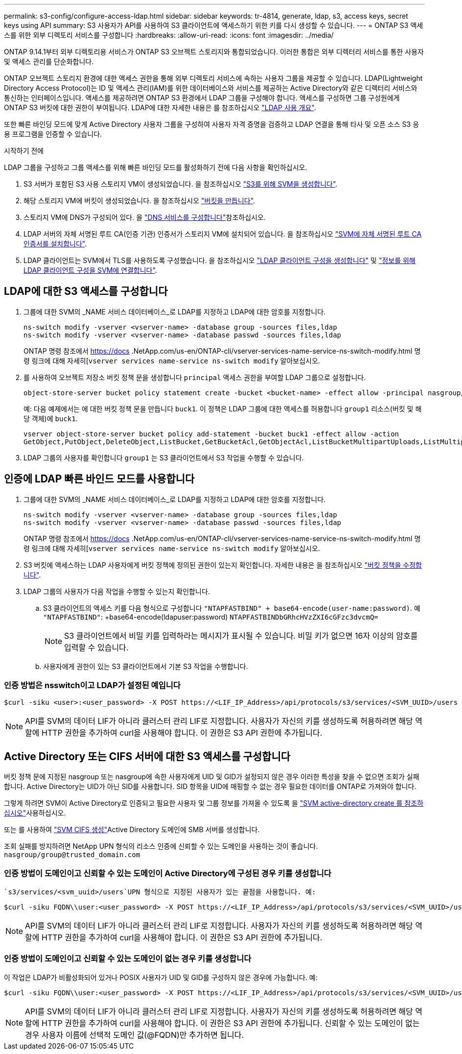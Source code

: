 ---
permalink: s3-config/configure-access-ldap.html 
sidebar: sidebar 
keywords: tr-4814, generate, ldap, s3, access keys, secret keys using API 
summary: S3 사용자가 API를 사용하여 S3 클라이언트에 액세스하기 위한 키를 다시 생성할 수 있습니다. 
---
= ONTAP S3 액세스를 위한 외부 디렉토리 서비스를 구성합니다
:hardbreaks:
:allow-uri-read: 
:icons: font
:imagesdir: ../media/


[role="lead"]
ONTAP 9.14.1부터 외부 디렉토리용 서비스가 ONTAP S3 오브젝트 스토리지와 통합되었습니다. 이러한 통합은 외부 디렉터리 서비스를 통한 사용자 및 액세스 관리를 단순화합니다.

ONTAP 오브젝트 스토리지 환경에 대한 액세스 권한을 통해 외부 디렉토리 서비스에 속하는 사용자 그룹을 제공할 수 있습니다. LDAP(Lightweight Directory Access Protocol)는 ID 및 액세스 관리(IAM)를 위한 데이터베이스와 서비스를 제공하는 Active Directory와 같은 디렉터리 서비스와 통신하는 인터페이스입니다. 액세스를 제공하려면 ONTAP S3 환경에서 LDAP 그룹을 구성해야 합니다. 액세스를 구성하면 그룹 구성원에게 ONTAP S3 버킷에 대한 권한이 부여됩니다. LDAP에 대한 자세한 내용은 를 참조하십시오 link:../nfs-config/using-ldap-concept.html["LDAP 사용 개요"].

또한 빠른 바인딩 모드에 맞게 Active Directory 사용자 그룹을 구성하여 사용자 자격 증명을 검증하고 LDAP 연결을 통해 타사 및 오픈 소스 S3 응용 프로그램을 인증할 수 있습니다.

.시작하기 전에
LDAP 그룹을 구성하고 그룹 액세스를 위해 빠른 바인딩 모드를 활성화하기 전에 다음 사항을 확인하십시오.

. S3 서버가 포함된 S3 사용 스토리지 VM이 생성되었습니다. 을 참조하십시오 link:../s3-config/create-svm-s3-task.html["S3를 위해 SVM을 생성합니다"].
. 해당 스토리지 VM에 버킷이 생성되었습니다. 을 참조하십시오 link:../s3-config/create-bucket-task.html["버킷을 만듭니다"].
. 스토리지 VM에 DNS가 구성되어 있다. 을 link:../networking/configure_dns_services_auto.html["DNS 서비스를 구성합니다"]참조하십시오.
. LDAP 서버의 자체 서명된 루트 CA(인증 기관) 인증서가 스토리지 VM에 설치되어 있습니다. 을 참조하십시오 link:../nfs-config/install-self-signed-root-ca-certificate-svm-task.html["SVM에 자체 서명된 루트 CA 인증서를 설치합니다"].
. LDAP 클라이언트는 SVM에서 TLS를 사용하도록 구성했습니다. 을 참조하십시오 link:../nfs-config/create-ldap-client-config-task.html["LDAP 클라이언트 구성을 생성합니다"] 및 link:../nfs-config/enable-ldap-svms-task.html["정보를 위해 LDAP 클라이언트 구성을 SVM에 연결합니다"].




== LDAP에 대한 S3 액세스를 구성합니다

. 그룹에 대한 SVM의 _NAME 서비스 데이터베이스_로 LDAP를 지정하고 LDAP에 대한 암호를 지정합니다.
+
[listing]
----
ns-switch modify -vserver <vserver-name> -database group -sources files,ldap
ns-switch modify -vserver <vserver-name> -database passwd -sources files,ldap
----
+
ONTAP 명령 참조에서 https://docs .NetApp.com/us-en/ONTAP-cli/vserver-services-name-service-ns-switch-modify.html 명령 링크에 대해 자세히[`vserver services name-service ns-switch modify` 알아보십시오.

. 를 사용하여 오브젝트 저장소 버킷 정책 문을 생성합니다 `principal` 액세스 권한을 부여할 LDAP 그룹으로 설정합니다.
+
[listing]
----
object-store-server bucket policy statement create -bucket <bucket-name> -effect allow -principal nasgroup/<ldap-group-name> -resource <bucket-name>, <bucket-name>/*
----
+
예: 다음 예제에서는 에 대한 버킷 정책 문을 만듭니다 `buck1`. 이 정책은 LDAP 그룹에 대한 액세스를 허용합니다 `group1` 리소스(버킷 및 해당 객체)에 `buck1`.

+
[listing]
----
vserver object-store-server bucket policy add-statement -bucket buck1 -effect allow -action
GetObject,PutObject,DeleteObject,ListBucket,GetBucketAcl,GetObjectAcl,ListBucketMultipartUploads,ListMultipartUploadParts, ListBucketVersions,GetObjectTagging,PutObjectTagging,DeleteObjectTagging,GetBucketVersioning,PutBucketVersioning -principal nasgroup/group1 -resource buck1, buck1/*
----
. LDAP 그룹의 사용자를 확인합니다 `group1` 는 S3 클라이언트에서 S3 작업을 수행할 수 있습니다.




== 인증에 LDAP 빠른 바인드 모드를 사용합니다

. 그룹에 대한 SVM의 _NAME 서비스 데이터베이스_로 LDAP를 지정하고 LDAP에 대한 암호를 지정합니다.
+
[listing]
----
ns-switch modify -vserver <vserver-name> -database group -sources files,ldap
ns-switch modify -vserver <vserver-name> -database passwd -sources files,ldap
----
+
ONTAP 명령 참조에서 https://docs .NetApp.com/us-en/ONTAP-cli/vserver-services-name-service-ns-switch-modify.html 명령 링크에 대해 자세히[`vserver services name-service ns-switch modify` 알아보십시오.

. S3 버킷에 액세스하는 LDAP 사용자에게 버킷 정책에 정의된 권한이 있는지 확인합니다. 자세한 내용은 을 참조하십시오 link:../s3-config/create-modify-bucket-policy-task.html["버킷 정책을 수정합니다"].
. LDAP 그룹의 사용자가 다음 작업을 수행할 수 있는지 확인합니다.
+
.. S3 클라이언트의 액세스 키를 다음 형식으로 구성합니다
`"NTAPFASTBIND" + base64-encode(user-name:password)`. 예 `"NTAPFASTBIND"`: +base64-encode(ldapuser:password)
`NTAPFASTBINDbGRhcHVzZXI6cGFzc3dvcmQ=`
+

NOTE: S3 클라이언트에서 비밀 키를 입력하라는 메시지가 표시될 수 있습니다. 비밀 키가 없으면 16자 이상의 암호를 입력할 수 있습니다.

.. 사용자에게 권한이 있는 S3 클라이언트에서 기본 S3 작업을 수행합니다.






=== 인증 방법은 nsswitch이고 LDAP가 설정된 예입니다

[listing]
----
$curl -siku <user>:<user_password> -X POST https://<LIF_IP_Address>/api/protocols/s3/services/<SVM_UUID>/users -d {"comment":"<S3_user_name>", "name":<user>,"<key_time_to_live>":"PT6H3M"}'
----

NOTE: API를 SVM의 데이터 LIF가 아니라 클러스터 관리 LIF로 지정합니다. 사용자가 자신의 키를 생성하도록 허용하려면 해당 역할에 HTTP 권한을 추가하여 curl을 사용해야 합니다. 이 권한은 S3 API 권한에 추가됩니다.



== Active Directory 또는 CIFS 서버에 대한 S3 액세스를 구성합니다

버킷 정책 문에 지정된 nasgroup 또는 nasgroup에 속한 사용자에게 UID 및 GID가 설정되지 않은 경우 이러한 특성을 찾을 수 없으면 조회가 실패합니다. Active Directory는 UID가 아닌 SID를 사용합니다. SID 항목을 UID에 매핑할 수 없는 경우 필요한 데이터를 ONTAP로 가져와야 합니다.

그렇게 하려면 SVM이 Active Directory로 인증되고 필요한 사용자 및 그룹 정보를 가져올 수 있도록 을 link:../authentication/enable-ad-users-groups-access-cluster-svm-task.html["SVM active-directory create 를 참조하십시오"]사용하십시오.

또는 를 사용하여 link:../authentication/enable-ad-users-groups-access-cluster-svm-task.html["SVM CIFS 생성"]Active Directory 도메인에 SMB 서버를 생성합니다.

조회 실패를 방지하려면 NetApp UPN 형식의 리소스 인증에 신뢰할 수 있는 도메인을 사용하는 것이 좋습니다. `nasgroup/group@trusted_domain.com`



=== 인증 방법이 도메인이고 신뢰할 수 있는 도메인이 Active Directory에 구성된 경우 키를 생성합니다

 `s3/services/<svm_uuid>/users`UPN 형식으로 지정된 사용자가 있는 끝점을 사용합니다. 예:

[listing]
----
$curl -siku FQDN\\user:<user_password> -X POST https://<LIF_IP_Address>/api/protocols/s3/services/<SVM_UUID>/users -d {"comment":"<S3_user_name>", "name":<user@fqdn>,"<key_time_to_live>":"PT6H3M"}'
----

NOTE: API를 SVM의 데이터 LIF가 아니라 클러스터 관리 LIF로 지정합니다. 사용자가 자신의 키를 생성하도록 허용하려면 해당 역할에 HTTP 권한을 추가하여 curl을 사용해야 합니다. 이 권한은 S3 API 권한에 추가됩니다.



=== 인증 방법이 도메인이고 신뢰할 수 있는 도메인이 없는 경우 키를 생성합니다

이 작업은 LDAP가 비활성화되어 있거나 POSIX 사용자가 UID 및 GID를 구성하지 않은 경우에 가능합니다. 예:

[listing]
----
$curl -siku FQDN\\user:<user_password> -X POST https://<LIF_IP_Address>/api/protocols/s3/services/<SVM_UUID>/users -d {"comment":"<S3_user_name>", "name":<user[@fqdn]>,"<key_time_to_live>":"PT6H3M"}'
----

NOTE: API를 SVM의 데이터 LIF가 아니라 클러스터 관리 LIF로 지정합니다. 사용자가 자신의 키를 생성하도록 허용하려면 해당 역할에 HTTP 권한을 추가하여 curl을 사용해야 합니다. 이 권한은 S3 API 권한에 추가됩니다. 신뢰할 수 있는 도메인이 없는 경우 사용자 이름에 선택적 도메인 값(@FQDN)만 추가하면 됩니다.
